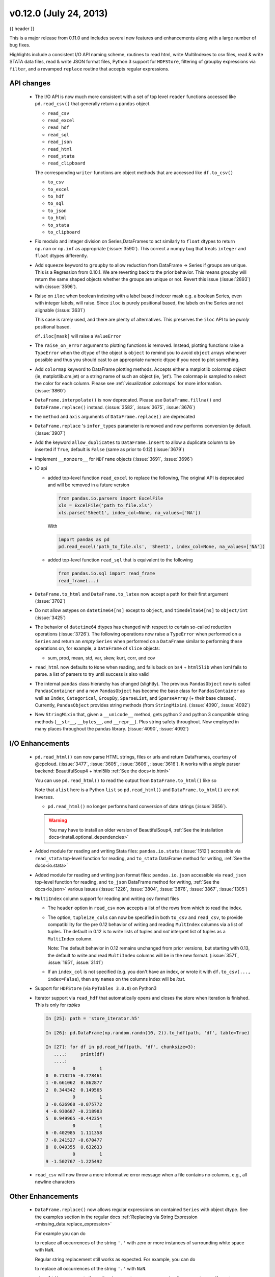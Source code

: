 .. _whatsnew_0120:

v0.12.0 (July 24, 2013)
------------------------

{{ header }}


This is a major release from 0.11.0 and includes several new features and
enhancements along with a large number of bug fixes.

Highlights include a consistent I/O API naming scheme, routines to read html,
write MultiIndexes to csv files, read & write STATA data files, read & write JSON format
files, Python 3 support for ``HDFStore``, filtering of groupby expressions via ``filter``, and a
revamped ``replace`` routine that accepts regular expressions.

API changes
~~~~~~~~~~~

  - The I/O API is now much more consistent with a set of top level ``reader`` functions
    accessed like ``pd.read_csv()`` that generally return a ``pandas`` object.

    * ``read_csv``
    * ``read_excel``
    * ``read_hdf``
    * ``read_sql``
    * ``read_json``
    * ``read_html``
    * ``read_stata``
    * ``read_clipboard``

    The corresponding ``writer`` functions are object methods that are accessed like ``df.to_csv()``

    * ``to_csv``
    * ``to_excel``
    * ``to_hdf``
    * ``to_sql``
    * ``to_json``
    * ``to_html``
    * ``to_stata``
    * ``to_clipboard``


  - Fix modulo and integer division on Series,DataFrames to act similarly to ``float`` dtypes to return
    ``np.nan`` or ``np.inf`` as appropriate (:issue:`3590`). This correct a numpy bug that treats ``integer``
    and ``float`` dtypes differently.

    .. ipython:: python

        p = pd.DataFrame({'first': [4, 5, 8], 'second': [0, 0, 3]})
        p % 0
        p % p
        p / p
        p / 0

  - Add ``squeeze`` keyword to ``groupby`` to allow reduction from
    DataFrame -> Series if groups are unique. This is a Regression from 0.10.1.
    We are reverting back to the prior behavior. This means groupby will return the
    same shaped objects whether the groups are unique or not. Revert this issue (:issue:`2893`)
    with (:issue:`3596`).

    .. ipython:: python

        df2 = pd.DataFrame([{"val1": 1, "val2": 20},
                            {"val1": 1, "val2": 19},
                            {"val1": 1, "val2": 27},
                            {"val1": 1, "val2": 12}])

        def func(dataf):
            return dataf["val2"] - dataf["val2"].mean()

        # squeezing the result frame to a series (because we have unique groups)
        df2.groupby("val1", squeeze=True).apply(func)

        # no squeezing (the default, and behavior in 0.10.1)
        df2.groupby("val1").apply(func)

  - Raise on ``iloc`` when boolean indexing with a label based indexer mask
    e.g. a boolean Series, even with integer labels, will raise. Since ``iloc``
    is purely positional based, the labels on the Series are not alignable (:issue:`3631`)

    This case is rarely used, and there are plenty of alternatives. This preserves the
    ``iloc`` API to be *purely* positional based.

    .. ipython:: python
       :suppress:

       from pandas.compat import lrange

    .. ipython:: python

       df = pd.DataFrame(lrange(5), list('ABCDE'), columns=['a'])
       mask = (df.a % 2 == 0)
       mask

       # this is what you should use
       df.loc[mask]

       # this will work as well
       df.iloc[mask.values]

    ``df.iloc[mask]`` will raise a ``ValueError``

  - The ``raise_on_error`` argument to plotting functions is removed. Instead,
    plotting functions raise a ``TypeError`` when the ``dtype`` of the object
    is ``object`` to remind you to avoid ``object`` arrays whenever possible
    and thus you should cast to an appropriate numeric dtype if you need to
    plot something.

  - Add ``colormap`` keyword to DataFrame plotting methods. Accepts either a
    matplotlib colormap object (ie, matplotlib.cm.jet) or a string name of such
    an object (ie, 'jet'). The colormap is sampled to select the color for each
    column. Please see :ref:`visualization.colormaps` for more information.
    (:issue:`3860`)

  - ``DataFrame.interpolate()`` is now deprecated. Please use
    ``DataFrame.fillna()`` and ``DataFrame.replace()`` instead. (:issue:`3582`,
    :issue:`3675`, :issue:`3676`)

  - the ``method`` and ``axis`` arguments of ``DataFrame.replace()`` are
    deprecated

  - ``DataFrame.replace`` 's ``infer_types`` parameter is removed and now
    performs conversion by default. (:issue:`3907`)

  - Add the keyword ``allow_duplicates`` to ``DataFrame.insert`` to allow a duplicate column
    to be inserted if ``True``, default is ``False`` (same as prior to 0.12) (:issue:`3679`)
  - Implement ``__nonzero__`` for ``NDFrame`` objects (:issue:`3691`, :issue:`3696`)

  - IO api

    - added top-level function ``read_excel`` to replace the following,
      The original API is deprecated and will be removed in a future version

      .. code-block:: python

         from pandas.io.parsers import ExcelFile
         xls = ExcelFile('path_to_file.xls')
         xls.parse('Sheet1', index_col=None, na_values=['NA'])

      With

      .. code-block:: python

         import pandas as pd
         pd.read_excel('path_to_file.xls', 'Sheet1', index_col=None, na_values=['NA'])

    - added top-level function ``read_sql`` that is equivalent to the following

      .. code-block:: python

         from pandas.io.sql import read_frame
         read_frame(...)

  - ``DataFrame.to_html`` and ``DataFrame.to_latex`` now accept a path for
    their first argument (:issue:`3702`)

  - Do not allow astypes on ``datetime64[ns]`` except to ``object``, and
    ``timedelta64[ns]`` to ``object/int`` (:issue:`3425`)

  - The behavior of ``datetime64`` dtypes has changed with respect to certain
    so-called reduction operations (:issue:`3726`). The following operations now
    raise a ``TypeError`` when performed on a ``Series`` and return an *empty*
    ``Series`` when performed on a ``DataFrame`` similar to performing these
    operations on, for example, a ``DataFrame`` of ``slice`` objects:

    - sum, prod, mean, std, var, skew, kurt, corr, and cov

  - ``read_html`` now defaults to ``None`` when reading, and falls back on
    ``bs4`` + ``html5lib`` when lxml fails to parse. a list of parsers to try
    until success is also valid

  - The internal ``pandas`` class hierarchy has changed (slightly). The
    previous ``PandasObject`` now is called ``PandasContainer`` and a new
    ``PandasObject`` has become the base class for ``PandasContainer`` as well
    as ``Index``, ``Categorical``, ``GroupBy``, ``SparseList``, and
    ``SparseArray`` (+ their base classes). Currently, ``PandasObject``
    provides string methods (from ``StringMixin``). (:issue:`4090`, :issue:`4092`)

  - New ``StringMixin`` that, given a ``__unicode__`` method, gets python 2 and
    python 3 compatible string methods (``__str__``, ``__bytes__``, and
    ``__repr__``). Plus string safety throughout. Now employed in many places
    throughout the pandas library. (:issue:`4090`, :issue:`4092`)

I/O Enhancements
~~~~~~~~~~~~~~~~

  - ``pd.read_html()`` can now parse HTML strings, files or urls and return
    DataFrames, courtesy of @cpcloud. (:issue:`3477`, :issue:`3605`, :issue:`3606`, :issue:`3616`).
    It works with a *single* parser backend: BeautifulSoup4 + html5lib :ref:`See the docs<io.html>`

    You can use ``pd.read_html()`` to read the output from ``DataFrame.to_html()`` like so

    .. ipython :: python
       :okwarning:

        df = DataFrame({'a': range(3), 'b': list('abc')})
        print(df)
        html = df.to_html()
        alist = pd.read_html(html, index_col=0)
        print(df == alist[0])

    Note that ``alist`` here is a Python ``list`` so ``pd.read_html()`` and
    ``DataFrame.to_html()`` are not inverses.

    - ``pd.read_html()`` no longer performs hard conversion of date strings
      (:issue:`3656`).

    .. warning::

      You may have to install an older version of BeautifulSoup4,
      :ref:`See the installation docs<install.optional_dependencies>`

  - Added module for reading and writing Stata files: ``pandas.io.stata`` (:issue:`1512`)
    accessible via ``read_stata`` top-level function for reading,
    and ``to_stata`` DataFrame method for writing, :ref:`See the docs<io.stata>`

  - Added module for reading and writing json format files: ``pandas.io.json``
    accessible via ``read_json`` top-level function for reading,
    and ``to_json`` DataFrame method for writing, :ref:`See the docs<io.json>`
    various issues (:issue:`1226`, :issue:`3804`, :issue:`3876`, :issue:`3867`, :issue:`1305`)

  - ``MultiIndex`` column support for reading and writing csv format files

    - The ``header`` option in ``read_csv`` now accepts a
      list of the rows from which to read the index.

    - The option, ``tupleize_cols`` can now be specified in both ``to_csv`` and
      ``read_csv``, to provide compatibility for the pre 0.12 behavior of
      writing and reading ``MultIndex`` columns via a list of tuples. The default in
      0.12 is to write lists of tuples and *not* interpret list of tuples as a
      ``MultiIndex`` column.

      Note: The default behavior in 0.12 remains unchanged from prior versions, but starting with 0.13,
      the default *to* write and read ``MultiIndex`` columns will be in the new
      format. (:issue:`3571`, :issue:`1651`, :issue:`3141`)

    - If an ``index_col`` is not specified (e.g. you don't have an index, or wrote it
      with ``df.to_csv(..., index=False``), then any ``names`` on the columns index will
      be *lost*.

      .. ipython:: python

         from pandas.util.testing import makeCustomDataframe as mkdf
         df = mkdf(5, 3, r_idx_nlevels=2, c_idx_nlevels=4)
         df.to_csv('mi.csv')
         print(open('mi.csv').read())
         pd.read_csv('mi.csv', header=[0, 1, 2, 3], index_col=[0, 1])

      .. ipython:: python
         :suppress:

         import os
         os.remove('mi.csv')

  - Support for ``HDFStore`` (via ``PyTables 3.0.0``) on Python3

  - Iterator support via ``read_hdf`` that automatically opens and closes the
    store when iteration is finished. This is only for *tables*

    .. code-block:: ipython

        In [25]: path = 'store_iterator.h5'

        In [26]: pd.DataFrame(np.random.randn(10, 2)).to_hdf(path, 'df', table=True)

        In [27]: for df in pd.read_hdf(path, 'df', chunksize=3):
           ....:     print(df)
           ....:
                  0         1
        0  0.713216 -0.778461
        1 -0.661062  0.862877
        2  0.344342  0.149565
                  0         1
        3 -0.626968 -0.875772
        4 -0.930687 -0.218983
        5  0.949965 -0.442354
                  0         1
        6 -0.402985  1.111358
        7 -0.241527 -0.670477
        8  0.049355  0.632633
                  0         1
        9 -1.502767 -1.225492



  - ``read_csv`` will now throw a more informative error message when a file
    contains no columns, e.g., all newline characters

Other Enhancements
~~~~~~~~~~~~~~~~~~

  - ``DataFrame.replace()`` now allows regular expressions on contained
    ``Series`` with object dtype. See the examples section in the regular docs
    :ref:`Replacing via String Expression <missing_data.replace_expression>`

    For example you can do

    .. ipython :: python

        df = DataFrame({'a': list('ab..'), 'b': [1, 2, 3, 4]})
        df.replace(regex=r'\s*\.\s*', value=np.nan)

    to replace all occurrences of the string ``'.'`` with zero or more
    instances of surrounding white space with ``NaN``.

    Regular string replacement still works as expected. For example, you can do

    .. ipython :: python

        df.replace('.', np.nan)

    to replace all occurrences of the string ``'.'`` with ``NaN``.

  - ``pd.melt()`` now accepts the optional parameters ``var_name`` and ``value_name``
    to specify custom column names of the returned DataFrame.

  - ``pd.set_option()`` now allows N option, value pairs (:issue:`3667`).

      Let's say that we had an option ``'a.b'`` and another option ``'b.c'``.
      We can set them at the same time:

      .. ipython:: python
         :suppress:

         pd.core.config.register_option('a.b', 2, 'ay dot bee')
         pd.core.config.register_option('b.c', 3, 'bee dot cee')

      .. ipython:: python

         pd.get_option('a.b')
         pd.get_option('b.c')
         pd.set_option('a.b', 1, 'b.c', 4)
         pd.get_option('a.b')
         pd.get_option('b.c')

  - The ``filter`` method for group objects returns a subset of the original
    object. Suppose we want to take only elements that belong to groups with a
    group sum greater than 2.

    .. ipython:: python

       sf = pd.Series([1, 1, 2, 3, 3, 3])
       sf.groupby(sf).filter(lambda x: x.sum() > 2)

    The argument of ``filter`` must a function that, applied to the group as a
    whole, returns ``True`` or ``False``.

    Another useful operation is filtering out elements that belong to groups
    with only a couple members.

    .. ipython:: python

       dff = pd.DataFrame({'A': np.arange(8), 'B': list('aabbbbcc')})
       dff.groupby('B').filter(lambda x: len(x) > 2)

    Alternatively, instead of dropping the offending groups, we can return a
    like-indexed objects where the groups that do not pass the filter are
    filled with NaNs.

    .. ipython:: python

       dff.groupby('B').filter(lambda x: len(x) > 2, dropna=False)

  - Series and DataFrame hist methods now take a ``figsize`` argument (:issue:`3834`)

  - DatetimeIndexes no longer try to convert mixed-integer indexes during join
    operations (:issue:`3877`)

  - Timestamp.min and Timestamp.max now represent valid Timestamp instances instead
    of the default datetime.min and datetime.max (respectively), thanks @SleepingPills

  - ``read_html`` now raises when no tables are found and BeautifulSoup==4.2.0
    is detected (:issue:`4214`)


Experimental Features
~~~~~~~~~~~~~~~~~~~~~

  - Added experimental ``CustomBusinessDay`` class to support ``DateOffsets``
    with custom holiday calendars and custom weekmasks. (:issue:`2301`)

    .. note::

       This uses the ``numpy.busdaycalendar`` API introduced in Numpy 1.7 and
       therefore requires Numpy 1.7.0 or newer.

    .. ipython:: python

      from pandas.tseries.offsets import CustomBusinessDay
      from datetime import datetime
      # As an interesting example, let's look at Egypt where
      # a Friday-Saturday weekend is observed.
      weekmask_egypt = 'Sun Mon Tue Wed Thu'
      # They also observe International Workers' Day so let's
      # add that for a couple of years
      holidays = ['2012-05-01', datetime(2013, 5, 1), np.datetime64('2014-05-01')]
      bday_egypt = CustomBusinessDay(holidays=holidays, weekmask=weekmask_egypt)
      dt = datetime(2013, 4, 30)
      print(dt + 2 * bday_egypt)
      dts = date_range(dt, periods=5, freq=bday_egypt)
      print(Series(dts.weekday, dts).map(Series('Mon Tue Wed Thu Fri Sat Sun'.split())))

Bug Fixes
~~~~~~~~~

  - Plotting functions now raise a ``TypeError`` before trying to plot anything
    if the associated objects have have a dtype of ``object`` (:issue:`1818`,
    :issue:`3572`, :issue:`3911`, :issue:`3912`), but they will try to convert object arrays to
    numeric arrays if possible so that you can still plot, for example, an
    object array with floats. This happens before any drawing takes place which
    eliminates any spurious plots from showing up.

  - ``fillna`` methods now raise a ``TypeError`` if the ``value`` parameter is
    a list or tuple.

  - ``Series.str`` now supports iteration (:issue:`3638`). You can iterate over the
    individual elements of each string in the ``Series``. Each iteration yields
    yields a ``Series`` with either a single character at each index of the
    original ``Series`` or ``NaN``. For example,

    .. ipython:: python

        strs = 'go', 'bow', 'joe', 'slow'
        ds = pd.Series(strs)

        for s in ds.str:
            print(s)

        s
        s.dropna().values.item() == 'w'

    The last element yielded by the iterator will be a ``Series`` containing
    the last element of the longest string in the ``Series`` with all other
    elements being ``NaN``. Here since ``'slow'`` is the longest string
    and there are no other strings with the same length ``'w'`` is the only
    non-null string in the yielded ``Series``.

  - ``HDFStore``

    - will retain index attributes (freq,tz,name) on recreation (:issue:`3499`)
    - will warn with a ``AttributeConflictWarning`` if you are attempting to append
      an index with a different frequency than the existing, or attempting
      to append an index with a different name than the existing
    - support datelike columns with a timezone as data_columns (:issue:`2852`)

  - Non-unique index support clarified (:issue:`3468`).

    - Fix assigning a new index to a duplicate index in a DataFrame would fail (:issue:`3468`)
    - Fix construction of a DataFrame with a duplicate index
    - ref_locs support to allow duplicative indices across dtypes,
      allows iget support to always find the index (even across dtypes) (:issue:`2194`)
    - applymap on a DataFrame with a non-unique index now works
      (removed warning) (:issue:`2786`), and fix (:issue:`3230`)
    - Fix to_csv to handle non-unique columns (:issue:`3495`)
    - Duplicate indexes with getitem will return items in the correct order (:issue:`3455`, :issue:`3457`)
      and handle missing elements like unique indices (:issue:`3561`)
    - Duplicate indexes with and empty DataFrame.from_records will return a correct frame (:issue:`3562`)
    - Concat to produce a non-unique columns when duplicates are across dtypes is fixed (:issue:`3602`)
    - Allow insert/delete to non-unique columns (:issue:`3679`)
    - Non-unique indexing with a slice via ``loc`` and friends fixed (:issue:`3659`)
    - Allow insert/delete to non-unique columns (:issue:`3679`)
    - Extend ``reindex`` to correctly deal with non-unique indices (:issue:`3679`)
    - ``DataFrame.itertuples()`` now works with frames with duplicate column
      names (:issue:`3873`)
    - Bug in non-unique indexing via ``iloc`` (:issue:`4017`); added ``takeable`` argument to
      ``reindex`` for location-based taking
    - Allow non-unique indexing in series via ``.ix/.loc`` and ``__getitem__`` (:issue:`4246`)
    - Fixed non-unique indexing memory allocation issue with ``.ix/.loc`` (:issue:`4280`)

  - ``DataFrame.from_records`` did not accept empty recarrays (:issue:`3682`)
  - ``read_html`` now correctly skips tests (:issue:`3741`)
  - Fixed a bug where ``DataFrame.replace`` with a compiled regular expression
    in the ``to_replace`` argument wasn't working (:issue:`3907`)
  - Improved ``network`` test decorator to catch ``IOError`` (and therefore
    ``URLError`` as well). Added ``with_connectivity_check`` decorator to allow
    explicitly checking a website as a proxy for seeing if there is network
    connectivity. Plus, new ``optional_args`` decorator factory for decorators.
    (:issue:`3910`, :issue:`3914`)
  - Fixed testing issue where too many sockets where open thus leading to a
    connection reset issue (:issue:`3982`, :issue:`3985`, :issue:`4028`,
    :issue:`4054`)
  - Fixed failing tests in test_yahoo, test_google where symbols were not
    retrieved but were being accessed (:issue:`3982`, :issue:`3985`,
    :issue:`4028`, :issue:`4054`)
  - ``Series.hist`` will now take the figure from the current environment if
    one is not passed
  - Fixed bug where a 1xN DataFrame would barf on a 1xN mask (:issue:`4071`)
  - Fixed running of ``tox`` under python3 where the pickle import was getting
    rewritten in an incompatible way (:issue:`4062`, :issue:`4063`)
  - Fixed bug where sharex and sharey were not being passed to grouped_hist
    (:issue:`4089`)
  - Fixed bug in ``DataFrame.replace`` where a nested dict wasn't being
    iterated over when regex=False (:issue:`4115`)
  - Fixed bug in the parsing of microseconds when using the ``format``
    argument in ``to_datetime`` (:issue:`4152`)
  - Fixed bug in ``PandasAutoDateLocator`` where ``invert_xaxis`` triggered
    incorrectly ``MilliSecondLocator``  (:issue:`3990`)
  - Fixed bug in plotting that wasn't raising on invalid colormap for
    matplotlib 1.1.1 (:issue:`4215`)
  - Fixed the legend displaying in ``DataFrame.plot(kind='kde')`` (:issue:`4216`)
  - Fixed bug where Index slices weren't carrying the name attribute
    (:issue:`4226`)
  - Fixed bug in initializing ``DatetimeIndex`` with an array of strings
    in a certain time zone (:issue:`4229`)
  - Fixed bug where html5lib wasn't being properly skipped (:issue:`4265`)
  - Fixed bug where get_data_famafrench wasn't using the correct file edges
    (:issue:`4281`)

See the :ref:`full release notes
<release>` or issue tracker
on GitHub for a complete list.


.. _whatsnew_0.12.0.contributors:

Contributors
~~~~~~~~~~~~

.. contributors:: v0.11.0..v0.12.0
